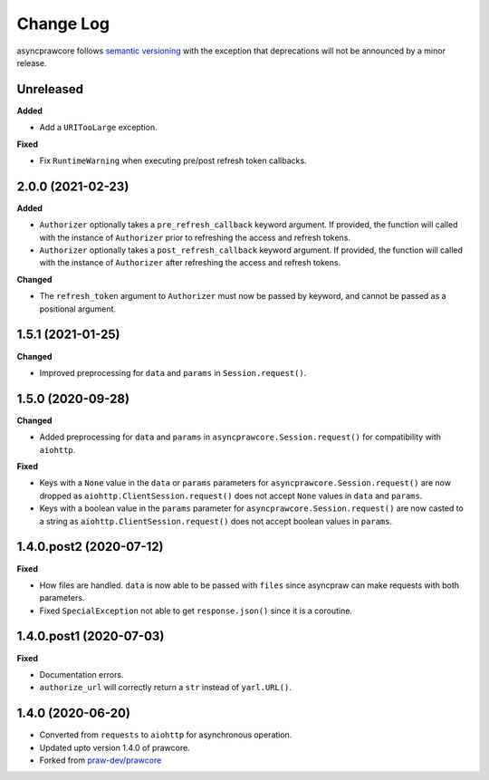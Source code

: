 Change Log
==========

asyncprawcore follows `semantic versioning <http://semver.org/>`_ with the exception
that deprecations will not be announced by a minor release.

Unreleased
----------

**Added**

- Add a ``URITooLarge`` exception.

**Fixed**

- Fix ``RuntimeWarning`` when executing pre/post refresh token callbacks.

2.0.0 (2021-02-23)
------------------

**Added**

- ``Authorizer`` optionally takes a ``pre_refresh_callback`` keyword argument. If
  provided, the function will called with the instance of ``Authorizer`` prior to
  refreshing the access and refresh tokens.
- ``Authorizer`` optionally takes a ``post_refresh_callback`` keyword argument. If
  provided, the function will called with the instance of ``Authorizer`` after
  refreshing the access and refresh tokens.

**Changed**

- The ``refresh_token`` argument to ``Authorizer`` must now be passed by keyword, and
  cannot be passed as a positional argument.

1.5.1 (2021-01-25)
------------------

**Changed**

- Improved preprocessing for ``data`` and ``params`` in ``Session.request()``.

1.5.0 (2020-09-28)
------------------

**Changed**

- Added preprocessing for ``data`` and ``params`` in ``asyncprawcore.Session.request()``
  for compatibility with ``aiohttp``.

**Fixed**

- Keys with a ``None`` value in the ``data`` or ``params`` parameters for
  ``asyncprawcore.Session.request()`` are now dropped as
  ``aiohttp.ClientSession.request()`` does not accept ``None`` values in ``data`` and
  ``params``.
- Keys with a boolean value in the ``params`` parameter for
  ``asyncprawcore.Session.request()`` are now casted to a string as
  ``aiohttp.ClientSession.request()`` does not accept boolean values in ``params``.

1.4.0.post2 (2020-07-12)
------------------------

**Fixed**

- How files are handled. ``data`` is now able to be passed with ``files`` since
  asyncpraw can make requests with both parameters.
- Fixed ``SpecialException`` not able to get ``response.json()`` since it is a
  coroutine.

1.4.0.post1 (2020-07-03)
------------------------

**Fixed**

- Documentation errors.
- ``authorize_url`` will correctly return a ``str`` instead of ``yarl.URL()``.

1.4.0 (2020-06-20)
------------------

- Converted from ``requests`` to ``aiohttp`` for asynchronous operation.
- Updated upto version 1.4.0 of prawcore.
- Forked from `praw-dev/prawcore <https://github.com/praw-dev/prawcore>`_
